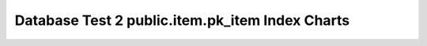 ================================================================================
Database Test 2 public.item.pk_item Index Charts
================================================================================

.. image:: ../pgsql-public.item.pk_item-idx_blks_hit.png
   :target: ../pgsql-public.item.pk_item-idx_blks_hit.png
   :width: 100%

.. image:: ../pgsql-public.item.pk_item-idx_blks_read.png
   :target: ../pgsql-public.item.pk_item-idx_blks_read.png
   :width: 100%

.. image:: ../pgsql-public.item.pk_item-idx_tup_fetch.png
   :target: ../pgsql-public.item.pk_item-idx_tup_fetch.png
   :width: 100%

.. image:: ../pgsql-public.item.pk_item-idx_tup_read.png
   :target: ../pgsql-public.item.pk_item-idx_tup_read.png
   :width: 100%

.. image:: ../pgsql-public.item.pk_item-idx_scan.png
   :target: ../pgsql-public.item.pk_item-idx_scan.png
   :width: 100%
